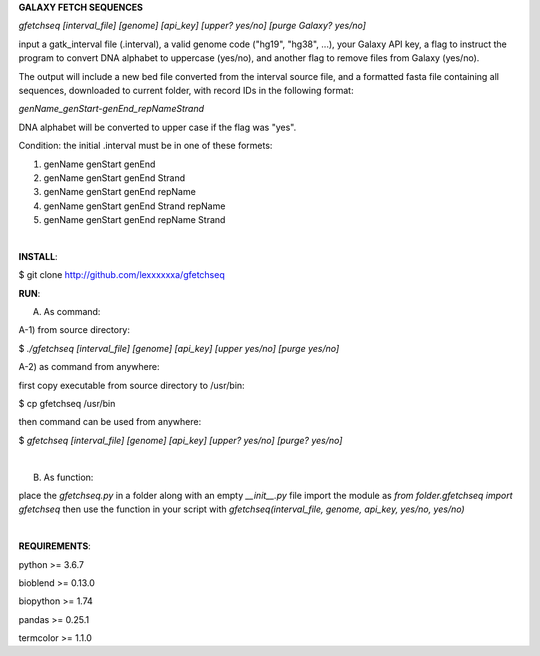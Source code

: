 **GALAXY FETCH SEQUENCES**

*gfetchseq [interval_file] [genome] [api_key] [upper? yes/no] [purge Galaxy? yes/no]*

input a gatk_interval file (.interval), a valid genome code ("hg19", "hg38", ...), your Galaxy API key, 
a flag to instruct the program to convert DNA alphabet to uppercase (yes/no),
and another flag to remove files from Galaxy (yes/no).

The output will include a new bed file converted from the interval source file, and a formatted fasta file containing all sequences, downloaded to current folder, with record IDs in the following format:

*genName_genStart-genEnd_repNameStrand*

DNA alphabet will be converted to upper case if the flag was "yes".

Condition: the initial .interval must be in one of these formets:

1) genName genStart genEnd
2) genName genStart genEnd Strand
3) genName genStart genEnd repName
4) genName genStart genEnd Strand repName
5) genName genStart genEnd repName Strand

|

**INSTALL**:

$ git clone http://github.com/lexxxxxxa/gfetchseq

**RUN**:

A) As command:

A-1) from source directory:

$ *./gfetchseq [interval_file] [genome] [api_key] [upper yes/no] [purge yes/no]*

A-2) as command from anywhere:

first copy executable from source directory to /usr/bin:

$ cp gfetchseq /usr/bin

then command can be used from anywhere:

$ *gfetchseq [interval_file] [genome] [api_key] [upper? yes/no] [purge? yes/no]*

|

B) As function:

place the *gfetchseq.py* in a folder along with an empty *__init__.py* file
import the module as *from folder.gfetchseq import gfetchseq*
then use the function in your script with *gfetchseq(interval_file, genome, api_key, yes/no, yes/no)*

|

**REQUIREMENTS**:

python >= 3.6.7

bioblend >= 0.13.0

biopython >= 1.74

pandas >= 0.25.1

termcolor >= 1.1.0
